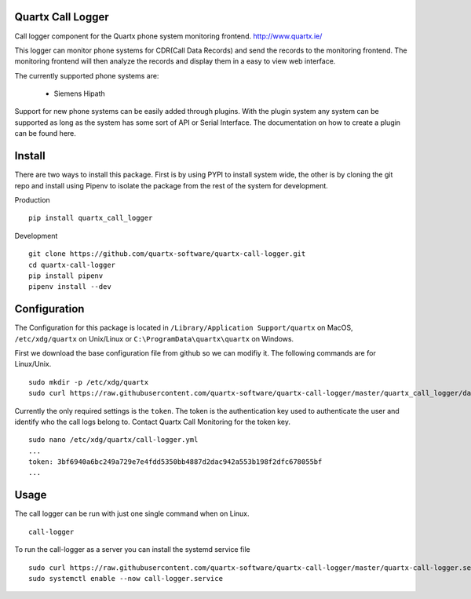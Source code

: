.. image:: https://api.codacy.com/project/badge/Grade/af3dc404e10e4a8f9f8e79823ff654e9
    :target: https://www.codacy.com/app/Quartx/quartx-call-logger?utm_source=github.com&amp;utm_medium=referral&amp;utm_content=quartx-software/quartx-call-logger&amp;utm_campaign=Badge_Grade

.. image:: https://travis-ci.org/quartx-software/quartx-call-logger.svg?branch=master
    :target: https://travis-ci.org/quartx-software/quartx-call-logger

.. image:: https://coveralls.io/repos/github/quartx-software/quartx-call-logger/badge.svg?branch=master
    :target: https://coveralls.io/github/quartx-software/quartx-call-logger?branch=master


Quartx Call Logger
------------------

Call logger component for the Quartx phone system monitoring frontend. http://www.quartx.ie/

This logger can monitor phone systems for CDR(Call Data Records) and send the records to the monitoring frontend.
The monitoring frontend will then analyze the records and display them in a easy to view web interface.

The currently supported phone systems are:

    * Siemens Hipath

Support for new phone systems can be easily added through plugins.
With the plugin system any system can be supported as long as the system has some sort of API or Serial Interface.
The documentation on how to create a plugin can be found here.


Install
-------

There are two ways to install this package. First is by using PYPI to install system wide, the other is by cloning
the git repo and install using Pipenv to isolate the package from the rest of the system for development.

Production ::

    pip install quartx_call_logger

Development ::

    git clone https://github.com/quartx-software/quartx-call-logger.git
    cd quartx-call-logger
    pip install pipenv
    pipenv install --dev


Configuration
-------------

The Configuration for this package is located in ``/Library/Application Support/quartx`` on MacOS,
``/etc/xdg/quartx`` on Unix/Linux or ``C:\ProgramData\quartx\quartx`` on Windows.

First we download the base configuration file from github so we can modifiy it. The following commands are for Linux/Unix.
::

    sudo mkdir -p /etc/xdg/quartx
    sudo curl https://raw.githubusercontent.com/quartx-software/quartx-call-logger/master/quartx_call_logger/data/default.yml > /etc/xdg/quartx/call-logger.yml

Currently the only required settings is the ``token``. The token is the authentication key used to authenticate
the user and identify who the call logs belong to. Contact Quartx Call Monitoring for the token key.
::

    sudo nano /etc/xdg/quartx/call-logger.yml
    ...
    token: 3bf6940a6bc249a729e7e4fdd5350bb4887d2dac942a553b198f2dfc678055bf
    ...


Usage
-----

The call logger can be run with just one single command when on Linux.
::

    call-logger

To run the call-logger as a server you can install the systemd service file
::

    sudo curl https://raw.githubusercontent.com/quartx-software/quartx-call-logger/master/quartx-call-logger.service > /etc/systemd/system/call-logger.service
    sudo systemctl enable --now call-logger.service

